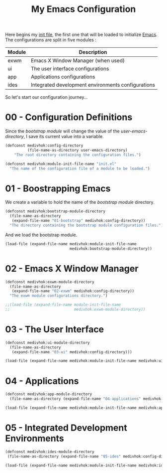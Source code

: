 #+TITLE: My Emacs Configuration
#+STARTUP: overview
#+OPTIONS: H:3 toc:nil
#+PROPERTY: header-args:emacs-lisp :tangle init.el :mkdirp yes
#+EXPORT_FILE_NAME: index

Here begins my [[https://www.gnu.org/software/emacs/manual/html_node/emacs/Init-File.html][init file]], the first one that will be loaded to
initialize [[https://https://www.gnu.org/software/emacs/][Emacs]]. The configurations are split in five modules :

| Module    | Description                                        |
|-----------+----------------------------------------------------|
| exwm      | Emacs X Window Manager (when used)                 |
| ui        | The user interface configurations                  |
| app       | Applications configurations                        |
| ides      | Integrated development environments configurations |

So let's start our configuration journey...

#+TOC: headlines:2
* Table of Contents                                                :noexport:
:PROPERTIES:
:TOC:      :include all :depth 2 :ignore (this)
:END:
:CONTENTS:
- [[#00---configuration-definitions][00 - Configuration Definitions]]
- [[#01---boostrapping-emacs][01 - Boostrapping Emacs]]
- [[#02---emacs-x-window-manager][02 - Emacs X Window Manager]]
- [[#03---the-user-interface][03 - The User Interface]]
- [[#04---applications][04 - Applications]]
- [[#05---integrated-development-environments][05 - Integrated Development Environments]]
:END:

* 00 - Configuration Definitions

Since the /bootstrap module/ will change the value of the /user-emacs-directory/,
I save its current value into a variable.

#+BEGIN_SRC emacs-lisp
(defconst medivhok:config-directory
          (file-name-as-directory user-emacs-directory)
    "The root directory containing the configuration files.")
#+END_SRC

#+BEGIN_SRC emacs-lisp
  (defconst medivhok:module-init-file-name "init.el"
    "The name of the configuration file of a module to be loaded.")
#+END_SRC

* 01 - Boostrapping Emacs

We create a variable to hold the name of the /bootstrap module/ directory.

#+BEGIN_SRC emacs-lisp
(defconst medivhok:bootstrap-module-directory
  (file-name-as-directory
   (expand-file-name "01-bootstrap" medivhok:config-directory))
  "The directory containing the bootstrap module configuration files.")
#+END_SRC

And we load the bootstrap module.

#+BEGIN_SRC emacs-lisp
(load-file (expand-file-name medivhok:module-init-file-name
                             medivhok:bootstrap-module-directory))
#+END_SRC

* 02 - Emacs X Window Manager

#+BEGIN_SRC emacs-lisp
(defconst medivhok:exwm-module-directory
  (file-name-as-directory
   (expand-file-name "02-exwm" medivhok:config-directory))
  "The exwm module configurations directory.")
#+END_SRC

#+BEGIN_SRC emacs-lisp
;;(load-file (expand-file-name module-init-file-name
;;                             medivhok:exwm-module-directory))
#+END_SRC

* 03 - The User Interface

#+BEGIN_SRC emacs-lisp
(defconst medivhok:ui-module-directory
  (file-name-as-directory
   (expand-file-name "03-ui" medivhok:config-directory)))
#+END_SRC

#+BEGIN_SRC emacs-lisp
(load-file (expand-file-name medivhok:module-init-file-name medivhok:ui-module-directory))
#+END_SRC

* 04 - Applications

#+BEGIN_SRC emacs-lisp
(defconst medivhok:app-module-directory
  (file-name-as-directory (expand-file-name "04-applications" medivhok:config-directory)))
#+END_SRC

#+BEGIN_SRC emacs-lisp
(load-file (expand-file-name medivhok:module-init-file-name medivhok:app-module-directory))
#+END_SRC

* 05 - Integrated Development Environments

#+BEGIN_SRC emacs-lisp
(defconst medivhok:ides-module-directory
 (file-name-as-directory (expand-file-name "05-ides" medivhok:config-directory)))
#+END_SRC

#+BEGIN_SRC emacs-lisp
(load-file (expand-file-name medivhok:module-init-file-name medivhok:ides-module-directory))
#+END_SRC

